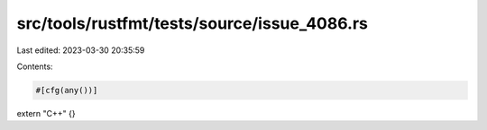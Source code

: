 src/tools/rustfmt/tests/source/issue_4086.rs
============================================

Last edited: 2023-03-30 20:35:59

Contents:

.. code-block:: rs

    #[cfg(any())]
extern  "C++"     {}


